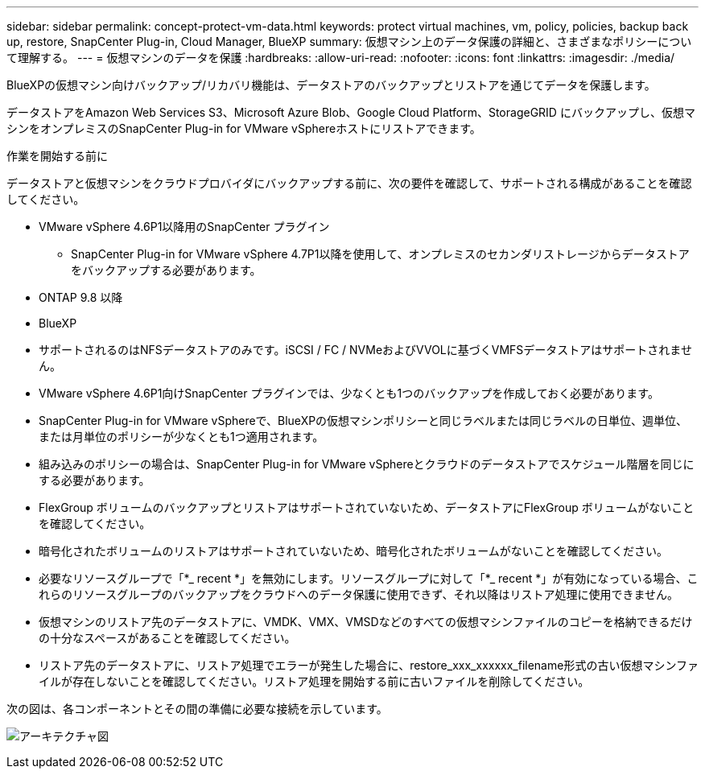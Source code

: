 ---
sidebar: sidebar 
permalink: concept-protect-vm-data.html 
keywords: protect virtual machines, vm, policy, policies, backup back up, restore, SnapCenter Plug-in, Cloud Manager, BlueXP 
summary: 仮想マシン上のデータ保護の詳細と、さまざまなポリシーについて理解する。 
---
= 仮想マシンのデータを保護
:hardbreaks:
:allow-uri-read: 
:nofooter: 
:icons: font
:linkattrs: 
:imagesdir: ./media/


[role="lead"]
BlueXPの仮想マシン向けバックアップ/リカバリ機能は、データストアのバックアップとリストアを通じてデータを保護します。

データストアをAmazon Web Services S3、Microsoft Azure Blob、Google Cloud Platform、StorageGRID にバックアップし、仮想マシンをオンプレミスのSnapCenter Plug-in for VMware vSphereホストにリストアできます。

.作業を開始する前に
データストアと仮想マシンをクラウドプロバイダにバックアップする前に、次の要件を確認して、サポートされる構成があることを確認してください。

* VMware vSphere 4.6P1以降用のSnapCenter プラグイン
+
** SnapCenter Plug-in for VMware vSphere 4.7P1以降を使用して、オンプレミスのセカンダリストレージからデータストアをバックアップする必要があります。


* ONTAP 9.8 以降
* BlueXP
* サポートされるのはNFSデータストアのみです。iSCSI / FC / NVMeおよびVVOLに基づくVMFSデータストアはサポートされません。
* VMware vSphere 4.6P1向けSnapCenter プラグインでは、少なくとも1つのバックアップを作成しておく必要があります。
* SnapCenter Plug-in for VMware vSphereで、BlueXPの仮想マシンポリシーと同じラベルまたは同じラベルの日単位、週単位、または月単位のポリシーが少なくとも1つ適用されます。
* 組み込みのポリシーの場合は、SnapCenter Plug-in for VMware vSphereとクラウドのデータストアでスケジュール階層を同じにする必要があります。
* FlexGroup ボリュームのバックアップとリストアはサポートされていないため、データストアにFlexGroup ボリュームがないことを確認してください。
* 暗号化されたボリュームのリストアはサポートされていないため、暗号化されたボリュームがないことを確認してください。
* 必要なリソースグループで「*_ recent *」を無効にします。リソースグループに対して「*_ recent *」が有効になっている場合、これらのリソースグループのバックアップをクラウドへのデータ保護に使用できず、それ以降はリストア処理に使用できません。
* 仮想マシンのリストア先のデータストアに、VMDK、VMX、VMSDなどのすべての仮想マシンファイルのコピーを格納できるだけの十分なスペースがあることを確認してください。
* リストア先のデータストアに、リストア処理でエラーが発生した場合に、restore_xxx_xxxxxx_filename形式の古い仮想マシンファイルが存在しないことを確認してください。リストア処理を開始する前に古いファイルを削除してください。


次の図は、各コンポーネントとその間の準備に必要な接続を示しています。

image:cloud_backup_vm.png["アーキテクチャ図"]
